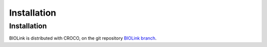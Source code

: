 Installation
============

.. _installation:

Installation 
------------

BIOLink is distributed with CROCO, on the git repository `BIOLink branch <https://gitlab.inria.fr/croco-ocean/croco/-/tree/dev_2022_biolink/>`_. 
